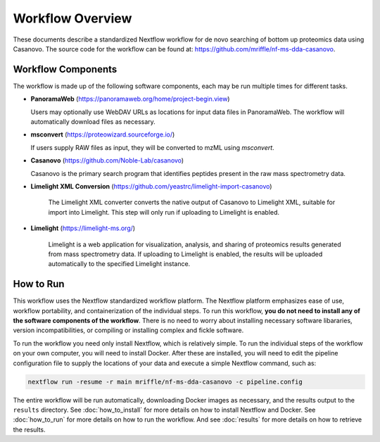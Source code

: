 ===================================
Workflow Overview
===================================

These documents describe a standardized Nextflow workflow for de novo searching of bottom up proteomics data using Casanovo. The source code for the workflow can be found at: 
https://github.com/mriffle/nf-ms-dda-casanovo. 

Workflow Components
===================
The workflow is made up of the following software components, each may be run multiple times for different tasks.

*  **PanoramaWeb** (https://panoramaweb.org/home/project-begin.view)

   Users may optionally use WebDAV URLs as locations for input data files in PanoramaWeb. The workflow will automatically download files as necessary.

*  **msconvert** (https://proteowizard.sourceforge.io/)

   If users supply RAW files as input, they will be converted to mzML using *msconvert*.

*  **Casanovo** (https://github.com/Noble-Lab/casanovo)

   Casanovo is the primary search program that identifies peptides present in the raw mass spectrometry data.

* **Limelight XML Conversion** (https://github.com/yeastrc/limelight-import-casanovo)

   The Limelight XML converter converts the native output of Casanovo to Limelight XML, suitable for import into Limelight. This
   step will only run if uploading to Limelight is enabled.

* **Limelight** (https://limelight-ms.org/)

   Limelight is a web application for visualization, analysis, and sharing of proteomics results generated from mass spectrometry data. If
   uploading to Limelight is enabled, the results will be uploaded automatically to the specified Limelight instance.

How to Run
===================
This workflow uses the Nextflow standardized workflow platform. The Nextflow platform emphasizes ease of use, workflow portability,
and containerization of the individual steps. To run this workflow, **you do not need to install any of the software components of
the workflow**. There is no need to worry about installing necessary software libararies, version incompatibilities, or compiling or
installing complex and fickle software.

To run the workflow you need only install Nextflow, which is relatively simple. To run the individual steps of the workflow on your
own computer, you will need to install Docker. After these are installed, you will need to edit the pipeline configuration file to
supply the locations of your data and execute a simple Nextflow command, such as:

.. code-block:: bash

    nextflow run -resume -r main mriffle/nf-ms-dda-casanovo -c pipeline.config

The entire workflow will be run automatically, downloading Docker images as necessary, and the results output to
the ``results`` directory. See :doc:`how_to_install` for more details on how to install Nextflow and Docker. See 
:doc:`how_to_run` for more details on how to run the workflow. And see :doc:`results` for more details on how to
retrieve the results.
